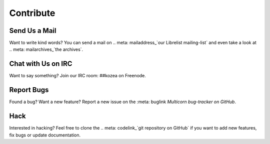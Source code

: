 ============
 Contribute
============

Send Us a Mail
==============

Want to write kind words? You can send a mail on .. meta: mailaddress_`our Librelist
mailing-list` and even take a look at .. meta: mailarchives_`the archives`.


Chat with Us on IRC
===================

Want to say something? Join our IRC room: ##kozea on Freenode.


Report Bugs
===========

.. meta
  :mailarchives:

Found a bug? Want a new feature? Report a new issue on the :meta: buglink `Multicorn
bug-tracker on GitHub`.


Hack
====

Interested in hacking? Feel free to clone the .. meta: codelink_`git repository on
GitHub` if you want to add new features, fix bugs or update documentation.
